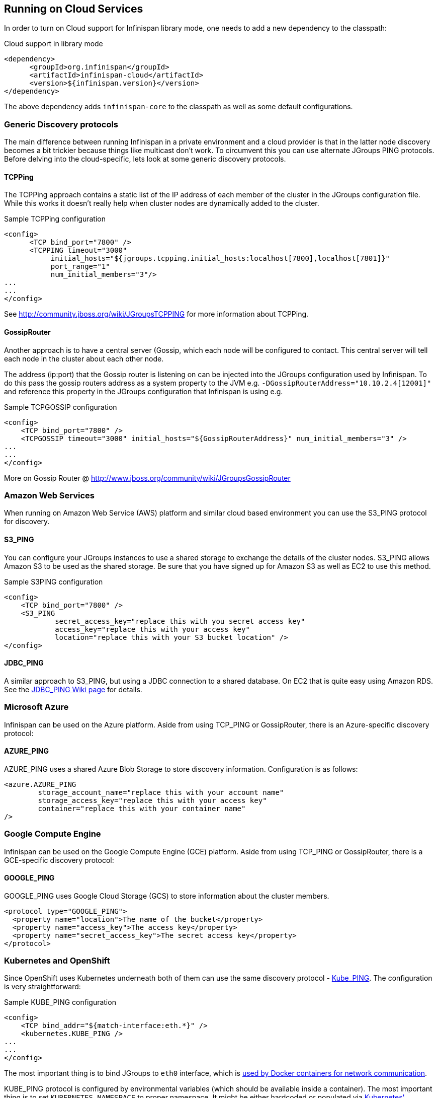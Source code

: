 ==  Running on Cloud Services

In order to turn on Cloud support for Infinispan library mode, one needs to add a new dependency to the classpath:

.Cloud support in library mode
[source,xml]
----
<dependency>
      <groupId>org.infinispan</groupId>
      <artifactId>infinispan-cloud</artifactId>
      <version>${infinispan.version}</version>
</dependency>
----

The above dependency adds `infinispan-core` to the classpath as well as some default configurations.

=== Generic Discovery protocols

The main difference between running Infinispan in a private environment and a cloud provider is
that in the latter node discovery becomes a bit trickier because things like multicast don't work.
To circumvent this you can use alternate JGroups PING protocols. Before delving into the cloud-specific,
lets look at some generic discovery protocols.

==== TCPPing
The TCPPing approach contains a static list of the IP address of each member of the cluster in the JGroups configuration file.
While this works it doesn't really help when cluster nodes are dynamically added to the cluster.

.Sample TCPPing configuration
[source,xml]
----
<config>
      <TCP bind_port="7800" />
      <TCPPING timeout="3000"
           initial_hosts="${jgroups.tcpping.initial_hosts:localhost[7800],localhost[7801]}"
           port_range="1"
           num_initial_members="3"/>
...
...
</config>
----

See link:http://community.jboss.org/wiki/JGroupsTCPPING[] for more information about TCPPing.

==== GossipRouter
Another approach is to have a central server (Gossip, which each node will be configured to contact.
This central server will tell each node in the cluster about each other node.

The address (ip:port) that the Gossip router is listening on can be injected into the JGroups configuration used by Infinispan.
To do this pass the gossip routers address as a system property to the JVM e.g. `-DGossipRouterAddress="10.10.2.4[12001]"`
and reference this property in the JGroups configuration that Infinispan is using e.g.

.Sample TCPGOSSIP configuration
[source,xml]
----

<config>
    <TCP bind_port="7800" />
    <TCPGOSSIP timeout="3000" initial_hosts="${GossipRouterAddress}" num_initial_members="3" />
...
...
</config>

----

More on Gossip Router @ link:http://community.jboss.org/docs/DOC-10890[http://www.jboss.org/community/wiki/JGroupsGossipRouter]

=== Amazon Web Services
When running on Amazon Web Service (AWS) platform and similar cloud based environment you can use the S3_PING protocol for discovery.

==== S3_PING
You can configure your JGroups instances to use a shared storage to exchange the details of the cluster nodes.
S3_PING allows Amazon S3 to be used as the shared storage. Be sure that you have signed up for Amazon S3 as well as EC2 to use this method.

.Sample S3PING configuration
[source,xml]
----
<config>
    <TCP bind_port="7800" />
    <S3_PING
            secret_access_key="replace this with you secret access key"
            access_key="replace this with your access key"
            location="replace this with your S3 bucket location" />
</config>

----

==== JDBC_PING
A similar approach to S3_PING, but using a JDBC connection to a shared database. On EC2 that is quite easy using Amazon RDS. See the link:http://community.jboss.org/wiki/JDBCPING[JDBC_PING Wiki page] for details.

=== Microsoft Azure
Infinispan can be used on the Azure platform. Aside from using TCP_PING or GossipRouter, there is an Azure-specific
discovery protocol:

==== AZURE_PING
AZURE_PING uses a shared Azure Blob Storage to store discovery information. Configuration is as follows:

[source,xml]
----
<azure.AZURE_PING
	storage_account_name="replace this with your account name"
	storage_access_key="replace this with your access key"
	container="replace this with your container name"
/>

----

=== Google Compute Engine

Infinispan can be used on the Google Compute Engine (GCE) platform. Aside from using TCP_PING or GossipRouter, there is a GCE-specific
discovery protocol:

==== GOOGLE_PING
GOOGLE_PING uses Google Cloud Storage (GCS) to store information about the cluster members.

[source,xml]
----
<protocol type="GOOGLE_PING">
  <property name="location">The name of the bucket</property>
  <property name="access_key">The access key</property>
  <property name="secret_access_key">The secret access key</property>
</protocol>

----

=== Kubernetes and OpenShift

Since OpenShift uses Kubernetes underneath both of them can use the same discovery protocol - link:https://github.com/jgroups-extras/jgroups-kubernetes[Kube_PING]. The configuration is very straightforward:

.Sample KUBE_PING configuration
[source,xml]
----

<config>
    <TCP bind_addr="${match-interface:eth.*}" />
    <kubernetes.KUBE_PING />
...
...
</config>

----

The most important thing is to bind JGroups to `eth0` interface, which is link:https://docs.docker.com/engine/userguide/networking/dockernetworks/[used by Docker containers for network communication].

KUBE_PING protocol is configured by environmental variables (which should be available inside a container). The most important thing is to set `KUBERNETES_NAMESPACE` to proper namespace. It might be either hardcoded or populated via link:https://github.com/kubernetes/kubernetes/tree/release-1.0/docs/user-guide/downward-api[Kubernetes' Downward API].

Since KUBE_PING uses Kubernetes API for obtaining available Pods, OpenShift requires adding additional privileges. Assuming that `oc project -q` returns current namespace and `default` is the service account name, one needs to run:

.Adding additional OpenShift privileges
[source,bash]
----

oc policy add-role-to-user view system:serviceaccount:$(oc project -q):default -n $(oc project -q)

----

After performing all above steps, the clustering should be enabled and all Pods should automatically form a cluster within a single namespace.

==== Using Kubernetes and OpenShift Rolling Updates

Since Pods in Kubernetes and OpenShift are immutable, the only way to alter the configuration is to roll out a new deployment. There are several
different strategies to do that but we suggest using link:https://docs.openshift.org/latest/dev_guide/deployments/deployment_strategies.html#when-to-use-a-rolling-deployment[Rolling Updates].

An example Deployment Configuration (Kubernetes uses very similar concept called `Deployment`) looks like the following:

.DeploymentConfiguration for Rolling Updates
[source,yaml]
----

- apiVersion: v1
  kind: DeploymentConfig
  metadata:
    name: infinispan-cluster
  spec:
    replicas: 3
    strategy:
      type: Rolling
      rollingParams:
        updatePeriodSeconds: 10
        intervalSeconds: 20
        timeoutSeconds: 600
        maxUnavailable: 1
        maxSurge: 1
    template:
      spec:
        containers:
        - args:
          - -Djboss.default.jgroups.stack=kubernetes
          image: jboss/infinispan-server:latest
          name: infinispan-server
          ports:
          - containerPort: 8181
            protocol: TCP
          - containerPort: 9990
            protocol: TCP
          - containerPort: 11211
            protocol: TCP
          - containerPort: 11222
            protocol: TCP
          - containerPort: 57600
            protocol: TCP
          - containerPort: 7600
            protocol: TCP
          - containerPort: 8080
            protocol: TCP
          env:
          - name: KUBERNETES_NAMESPACE
            valueFrom: {fieldRef: {apiVersion: v1, fieldPath: metadata.namespace}}
          terminationMessagePath: /dev/termination-log
          terminationGracePeriodSeconds: 90
          livenessProbe:
            exec:
              command:
              - /usr/local/bin/is_running.sh
            initialDelaySeconds: 10
            timeoutSeconds: 80
            periodSeconds: 60
            successThreshold: 1
            failureThreshold: 5
          readinessProbe:
             exec:
                command:
                - /usr/local/bin/is_healthy.sh
             initialDelaySeconds: 10
             timeoutSeconds: 40
             periodSeconds: 30
             successThreshold: 2
             failureThreshold: 5

----

It is also highly recommended to adjust the JGroups stack to discover new nodes (or leaves) more quickly. One should at least
adjust the value of `FD_ALL` timeout and adjust it to the longest GC Pause.

.Other hints for tuning configuration parameters are:
* OpenShift should replace running nodes one by one. This can be achieved by adjusting `rollingParams` (`maxUnavailable: 1` and `maxSurge: 1`).
* Depending on the cluster size, one needs to adjust `updatePeriodSeconds` and `intervalSeconds`. The bigger cluster size is, the bigger those values should be used.
* When using Initial State Transfer, the `initialDelaySeconds` value for both probes should be set to higher value.
* During Initial State Transfer nodes might not respond to probes. The best results are achieved with higher values of `failureThreshold` and `successThreshold` values.

==== Rolling upgrades with Kubernetes and OpenShift

Even though Rolling Upgrades and Rolling Update may sound similarly, they mean different things. The link:$$https://docs.openshift.org/latest/dev_guide/deployments/deployment_strategies.html#rolling-strategy[Rolling Update]
is a process of replacing old Pods with new ones. In other words it is a process of rolling out new version of an application. A typical example is a configuration change. Since Pods are immutable, Kubernetes/OpenShift needs to replace them one by one
in order to use the updated configuration bits. On the other hand the <<_Rolling_chapter,Rolling Upgrade>> is a process of migrating data from one Infinispan cluster to another one.
A typical example is migrating from one version to another.

For both Kubernetes and OpenShift, the Rolling Upgrade procedure is almost the same. It is based on a standard <<_Rolling_chapter,Rolling Upgrade procedure>> with small changes.

.Key differences when upgrading using OpenShift/Kubernetes are:
* Depending on configuration, it is a good practice to use link:$$https://docs.openshift.org/latest/architecture/core_concepts/routes.html$$[OpenShift Routes] or link:$$http://kubernetes.io/docs/user-guide/ingress$$[Kubernetes Ingress API] to expose services to the clients. During the upgrade the Route (or Ingress) used by the clients can be altered to point to the new cluster.
* Invoking CLI commands can be done by using Kubernetes (`kubectl exec`) or OpenShift clients (`oc exec`). Here is an example: `oc exec <POD_NAME> -- '/opt/jboss/infinispan-server/bin/ispn-cli.sh' '-c' '--controller=$(hostname -i):9990' '/subsystem=datagrid-infinispan/cache-container=clustered/distributed-cache=default:disconnect-source(migrator-name=hotrod)'`

.Key differences when upgrading using the library mode:
* Client application needs to expose JMX. It usually depends on application and environment type but the easiest way to do it is to add the following switches into the Java boostrap script `-Dcom.sun.management.jmxremote -Dcom.sun.management.jmxremote.port=<PORT>`.
* Connecting to the JMX can be done by forwarding ports. With OpenShift this might be achieved by using `oc port-forward` command whereas in Kubernetes by `kubectl port-forward`.

The last step in the Rolling Upgrade (removing a Remote Cache Store) needs to be performed differently. We need to use link:$$http://kubernetes.io/docs/user-guide/rolling-updates/$$[Kubernetes/OpenShift Rolling update] command and replace Pods configuration with the one which does not contain Remote Cache Store.

A detailed instruction might be found in link:$$https://issues.jboss.org/browse/ISPN-6673[ISPN-6673] ticket.

